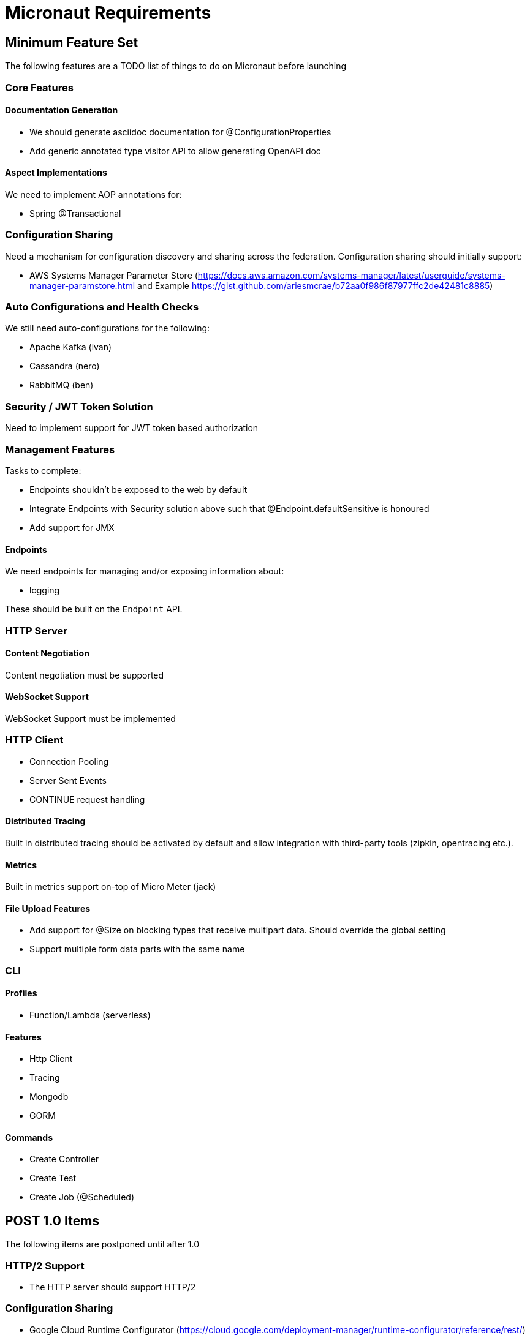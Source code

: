 # Micronaut Requirements

## Minimum Feature Set

The following features are a TODO list of things to do on Micronaut before launching

### Core Features

#### Documentation Generation

- We should generate asciidoc documentation for @ConfigurationProperties
- Add generic annotated type visitor API to allow generating OpenAPI doc

#### Aspect Implementations

We need to implement AOP annotations for:

- Spring @Transactional

### Configuration Sharing

Need a mechanism for configuration discovery and sharing across the federation. Configuration sharing should initially support:

* AWS Systems Manager Parameter Store (https://docs.aws.amazon.com/systems-manager/latest/userguide/systems-manager-paramstore.html and Example https://gist.github.com/ariesmcrae/b72aa0f986f87977ffc2de42481c8885)

### Auto Configurations and Health Checks

We still need auto-configurations for the following:

* Apache Kafka (ivan)
* Cassandra (nero)
* RabbitMQ (ben)

### Security / JWT Token Solution

Need to implement support for JWT token based authorization

### Management Features

Tasks to complete:

- Endpoints shouldn't be exposed to the web by default
- Integrate Endpoints with Security solution above such that @Endpoint.defaultSensitive is honoured
- Add support for JMX

#### Endpoints

We need endpoints for managing and/or exposing information about:

- logging

These should be built on the `Endpoint` API.

### HTTP Server

#### Content Negotiation

Content negotiation must be supported

#### WebSocket Support

WebSocket Support must be implemented

### HTTP Client

* Connection Pooling
* Server Sent Events
* CONTINUE request handling

#### Distributed Tracing

Built in distributed tracing should be activated by default and allow integration with third-party tools (zipkin, opentracing etc.).

#### Metrics

Built in metrics support on-top of Micro Meter (jack)

#### File Upload Features

* Add support for @Size on blocking types that receive multipart data. Should override the global setting
* Support multiple form data parts with the same name


### CLI

#### Profiles
  - Function/Lambda (serverless)

#### Features
  - Http Client
  - Tracing
  - Mongodb
  - GORM
  
#### Commands
  - Create Controller
  - Create Test
  - Create Job (@Scheduled)

## POST 1.0 Items

The following items are postponed until after 1.0

### HTTP/2 Support

* The HTTP server should support HTTP/2

### Configuration Sharing

* Google Cloud Runtime Configurator (https://cloud.google.com/deployment-manager/runtime-configurator/reference/rest/)


### Service Discovery

* Amazon Route 53 (see https://docs.aws.amazon.com/Route53/latest/APIReference/overview-service-discovery.html)
* Google Cloud Metadata Server (see https://cloud.google.com/compute/docs/storing-retrieving-metadata?hl=en)

### HTTP Gateway

An HTTP gateway that loads on port 8080 and uses the aforementioned HTTP client. The gateway need to be responsible for:

- JWT Token based authentication
- Load Balancing
- Starting Distributed Tracing
- Retry
- Rate limiting
- Route matching on HTTP Request (Path, Method, Header, Host, etc…​)
- Filters to modify downstream HTTP Request and HTTP Response (Add/Remove Headers, Add/Remove Parameters, Rewrite Path etc…​)


